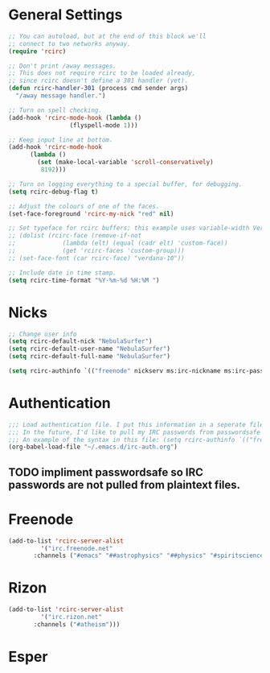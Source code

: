 * General Settings
#+name: general-settings
#+begin_src emacs-lisp
  ;; You can autoload, but at the end of this block we'll
  ;; connect to two networks anyway.
  (require 'rcirc)

  ;; Don't print /away messages.
  ;; This does not require rcirc to be loaded already,
  ;; since rcirc doesn't define a 301 handler (yet).
  (defun rcirc-handler-301 (process cmd sender args)
    "/away message handler.")

  ;; Turn on spell checking.
  (add-hook 'rcirc-mode-hook (lambda ()
			       (flyspell-mode 1)))

  ;; Keep input line at bottom.
  (add-hook 'rcirc-mode-hook
	    (lambda ()
	      (set (make-local-variable 'scroll-conservatively)
		   8192)))

  ;; Turn on logging everything to a special buffer, for debugging.
  (setq rcirc-debug-flag t)

  ;; Adjust the colours of one of the faces.
  (set-face-foreground 'rcirc-my-nick "red" nil)

  ;; Set typeface for rcirc buffers; this example uses variable-width Verdana size 10
  ;; (dolist (rcirc-face (remove-if-not
  ;;		     (lambda (elt) (equal (cadr elt) 'custom-face))
  ;;		     (get 'rcirc-faces 'custom-group)))
  ;; (set-face-font (car rcirc-face) "verdana-10"))

  ;; Include date in time stamp.
  (setq rcirc-time-format "%Y-%m-%d %H:%M ")
#+end_src

* Nicks
#+name: nicks
#+begin_src emacs-lisp
  ;; Change user info
  (setq rcirc-default-nick "NebulaSurfer")
  (setq rcirc-default-user-name "NebulaSurfer")
  (setq rcirc-default-full-name "NebulaSurfer")

  (setq rcirc-authinfo `(("freenode" nickserv ms:irc-nickname ms:irc-password)))
#+end_src

* Authentication
#+name authentication
#+begin_src emacs-lisp
  ;;; Load authentication file. I put this information in a seperate file because it contains my passwords, and I want to avoid uploading my passwords to github.
  ;;; In the future, I'd like to pull my IRC passwords from passwordsafe so they are not in plaintext files.
  ;;; An example of the syntax in this file: (setq rcirc-authinfo `(("freenode" nickserv "nickname" "password")))
  (org-babel-load-file "~/.emacs.d/irc-auth.org")
#+end_src
** TODO impliment passwordsafe so IRC passwords are not pulled from plaintext files.

* Freenode
#+name: freenode
#+begin_src emacs-lisp
  (add-to-list 'rcirc-server-alist
	       '("irc.freenode.net"
		 :channels ("#emacs" "##astrophysics" "##physics" "#spiritscience" "##skepticism" "#trilug")))
#+end_src

* Rizon
#+name: rizon
#+begin_src emacs-lisp
  (add-to-list 'rcirc-server-alist
	       '("irc.rizon.net"
		 :channels ("#atheism")))
#+end_src

* Esper
#+name: esper
#+begin_src emacs-lisp

#+end_src

